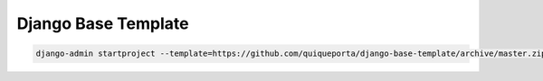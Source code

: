Django Base Template
====================


.. code-block:: bash

       django-admin startproject --template=https://github.com/quiqueporta/django-base-template/archive/master.zip --extension=py,rst project_name